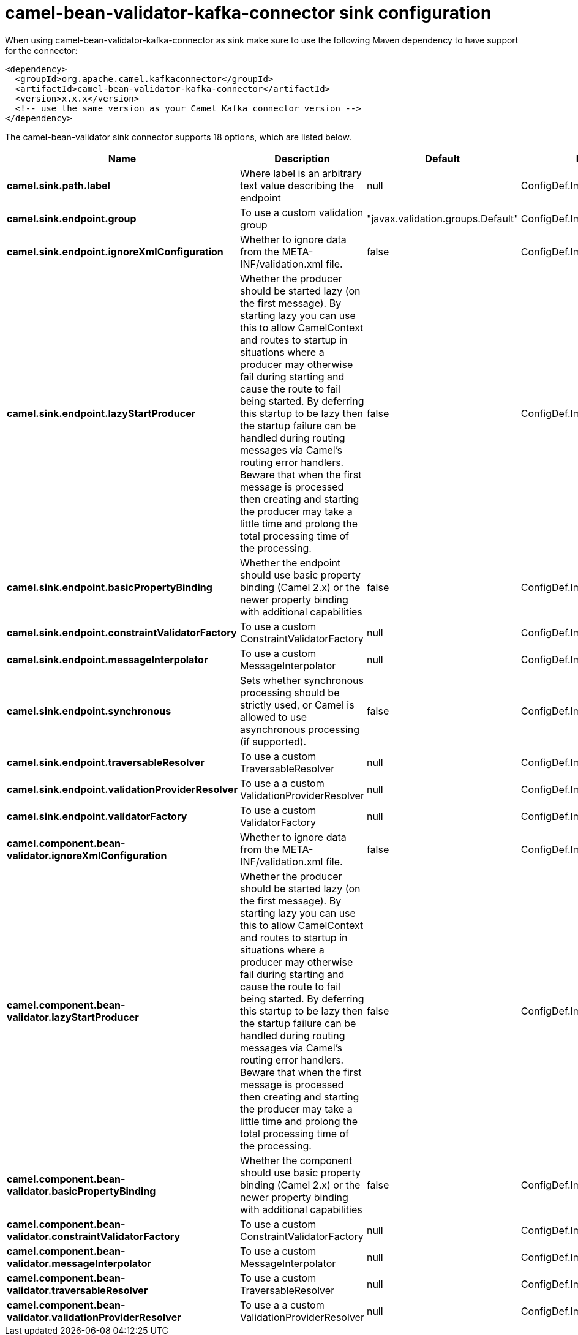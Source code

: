 // kafka-connector options: START
[[camel-bean-validator-kafka-connector-sink]]
= camel-bean-validator-kafka-connector sink configuration

When using camel-bean-validator-kafka-connector as sink make sure to use the following Maven dependency to have support for the connector:

[source,xml]
----
<dependency>
  <groupId>org.apache.camel.kafkaconnector</groupId>
  <artifactId>camel-bean-validator-kafka-connector</artifactId>
  <version>x.x.x</version>
  <!-- use the same version as your Camel Kafka connector version -->
</dependency>
----


The camel-bean-validator sink connector supports 18 options, which are listed below.



[width="100%",cols="2,5,^1,2",options="header"]
|===
| Name | Description | Default | Priority
| *camel.sink.path.label* | Where label is an arbitrary text value describing the endpoint | null | ConfigDef.Importance.HIGH
| *camel.sink.endpoint.group* | To use a custom validation group | "javax.validation.groups.Default" | ConfigDef.Importance.MEDIUM
| *camel.sink.endpoint.ignoreXmlConfiguration* | Whether to ignore data from the META-INF/validation.xml file. | false | ConfigDef.Importance.MEDIUM
| *camel.sink.endpoint.lazyStartProducer* | Whether the producer should be started lazy (on the first message). By starting lazy you can use this to allow CamelContext and routes to startup in situations where a producer may otherwise fail during starting and cause the route to fail being started. By deferring this startup to be lazy then the startup failure can be handled during routing messages via Camel's routing error handlers. Beware that when the first message is processed then creating and starting the producer may take a little time and prolong the total processing time of the processing. | false | ConfigDef.Importance.MEDIUM
| *camel.sink.endpoint.basicPropertyBinding* | Whether the endpoint should use basic property binding (Camel 2.x) or the newer property binding with additional capabilities | false | ConfigDef.Importance.MEDIUM
| *camel.sink.endpoint.constraintValidatorFactory* | To use a custom ConstraintValidatorFactory | null | ConfigDef.Importance.MEDIUM
| *camel.sink.endpoint.messageInterpolator* | To use a custom MessageInterpolator | null | ConfigDef.Importance.MEDIUM
| *camel.sink.endpoint.synchronous* | Sets whether synchronous processing should be strictly used, or Camel is allowed to use asynchronous processing (if supported). | false | ConfigDef.Importance.MEDIUM
| *camel.sink.endpoint.traversableResolver* | To use a custom TraversableResolver | null | ConfigDef.Importance.MEDIUM
| *camel.sink.endpoint.validationProviderResolver* | To use a a custom ValidationProviderResolver | null | ConfigDef.Importance.MEDIUM
| *camel.sink.endpoint.validatorFactory* | To use a custom ValidatorFactory | null | ConfigDef.Importance.MEDIUM
| *camel.component.bean-validator.ignoreXmlConfiguration* | Whether to ignore data from the META-INF/validation.xml file. | false | ConfigDef.Importance.MEDIUM
| *camel.component.bean-validator.lazyStartProducer* | Whether the producer should be started lazy (on the first message). By starting lazy you can use this to allow CamelContext and routes to startup in situations where a producer may otherwise fail during starting and cause the route to fail being started. By deferring this startup to be lazy then the startup failure can be handled during routing messages via Camel's routing error handlers. Beware that when the first message is processed then creating and starting the producer may take a little time and prolong the total processing time of the processing. | false | ConfigDef.Importance.MEDIUM
| *camel.component.bean-validator.basicPropertyBinding* | Whether the component should use basic property binding (Camel 2.x) or the newer property binding with additional capabilities | false | ConfigDef.Importance.MEDIUM
| *camel.component.bean-validator.constraintValidatorFactory* | To use a custom ConstraintValidatorFactory | null | ConfigDef.Importance.MEDIUM
| *camel.component.bean-validator.messageInterpolator* | To use a custom MessageInterpolator | null | ConfigDef.Importance.MEDIUM
| *camel.component.bean-validator.traversableResolver* | To use a custom TraversableResolver | null | ConfigDef.Importance.MEDIUM
| *camel.component.bean-validator.validationProviderResolver* | To use a a custom ValidationProviderResolver | null | ConfigDef.Importance.MEDIUM
|===
// kafka-connector options: END
